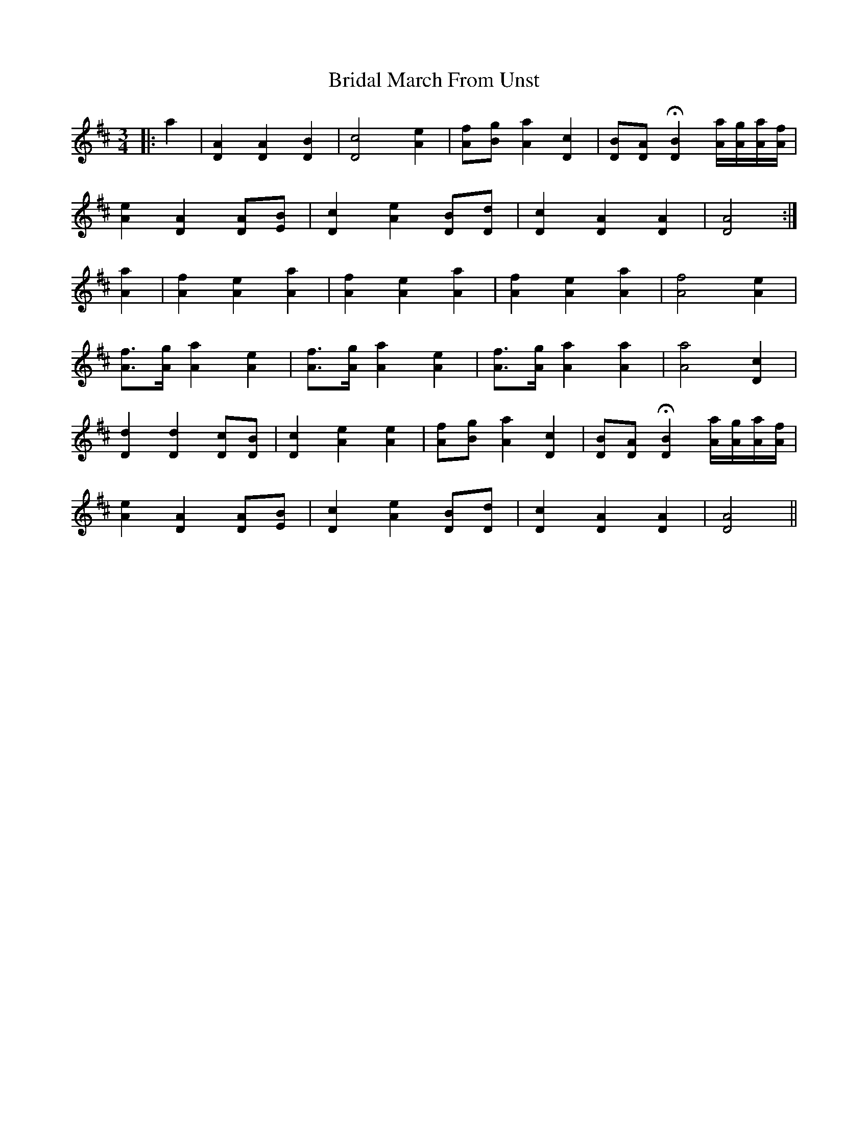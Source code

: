 X: 5063
T: Bridal March From Unst
R: waltz
M: 3/4
K: Dmajor
|:a2|[A2D2] [A2D2] [B2D2]|[c4D4] [e2A2]|[fA][gB] [a2A2] [c2D2]|[BD][AD] H[B2D2] [a/A/][g/A/][a/A/][f/A/]|
[e2A2] [A2D2] [AD][BE]|[c2D2] [e2A2] [BD][dD]|[c2D2] [A2D2] [A2D2]|[A4D4]:|
[a2A2]|[f2A2] [e2A2] [a2A2]|[f2A2] [e2A2] [a2A2]|[f2A2] [e2A2] [a2A2]|[A4f4] [A2e2]|
[A3/2f3/2][A/g/] [A2a2] [A2e2]|[A3/2f3/2][A/g/] [A2a2] [A2e2]|[A3/2f3/2][A/g/] [A2a2] [A2a2]|[A4a4] [D2c2]|
[D2d2] [D2d2] [Dc][DB]|[D2c2] [A2e2] [A2e2]|[fA][gB] [a2A2] [c2D2]|[BD][AD] H[B2D2] [a/A/][g/A/][a/A/][f/A/]|
[e2A2] [A2D2] [AD][BE]|[c2D2] [e2A2] [BD][dD]|[c2D2] [A2D2] [A2D2]|[A4D4]||

